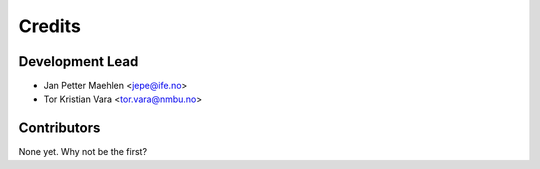 =======
Credits
=======

Development Lead
----------------

* Jan Petter Maehlen <jepe@ife.no>
* Tor Kristian Vara <tor.vara@nmbu.no>

Contributors
------------

None yet. Why not be the first?
